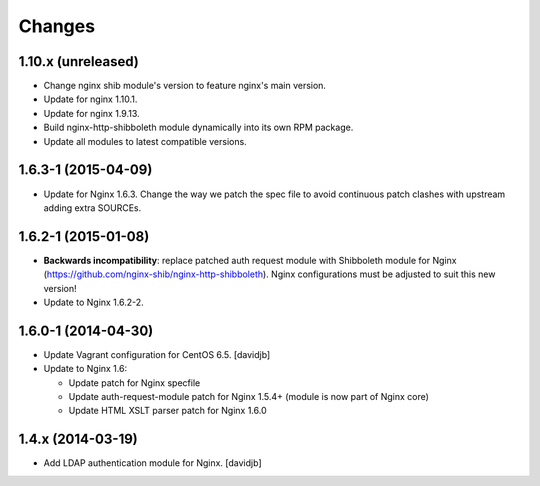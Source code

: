 Changes
=======

1.10.x (unreleased)
------------------

* Change nginx shib module's version to feature nginx's main version.
* Update for nginx 1.10.1.
* Update for nginx 1.9.13.
* Build nginx-http-shibboleth module dynamically into its own RPM package.
* Update all modules to latest compatible versions.

1.6.3-1 (2015-04-09)
--------------------

* Update for Nginx 1.6.3.  Change the way we patch the spec file to avoid
  continuous patch clashes with upstream adding extra SOURCEs.

1.6.2-1 (2015-01-08)
--------------------

* **Backwards incompatibility**: replace patched auth request module with
  Shibboleth module for Nginx
  (https://github.com/nginx-shib/nginx-http-shibboleth).  Nginx configurations
  must be adjusted to suit this new version!
* Update to Nginx 1.6.2-2.

1.6.0-1 (2014-04-30)
--------------------

* Update Vagrant configuration for CentOS 6.5.
  [davidjb]
* Update to Nginx 1.6:

  + Update patch for Nginx specfile
  + Update auth-request-module patch for Nginx 1.5.4+ (module is now part of
    Nginx core)
  + Update HTML XSLT parser patch for Nginx 1.6.0

1.4.x (2014-03-19)
------------------

* Add LDAP authentication module for Nginx.
  [davidjb]
